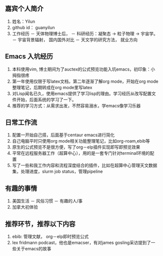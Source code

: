 ** 嘉宾个人简介
   1. 姓名：Yilun
   2. github id： guanyilun
   3. 工作经历
      － 天体物理博士后，
      － 科研经历：凝聚态 -> 粒子物理 -> 宇宙学。
      － 宇宙背景辐射， 国内国外对比
      － 天文学的研究方法， 就业方向
** Emacs 入坑经历
   1. 本科使用vim, 博士期间为了auctex的公式预览功能入坑emacs，初印象：小拇指很疼
   2. 第一年使用仅限于写latex文档，第二年逐渐了解org mode，开始在org mode整理笔记，后期转成在org mode里写latex
   3. 对Lisp闻名已久，使用emacs提供了学习lisp的理由。学习经历从改写配置文件开始，后面系统的学习了一下。
   5. 推荐的学习方式：从需求出发，不然容易溺水，学emacs像学习乐器
** 日常工作流
  1. 配置一开始自己搭，后面基于centaur emacs进行简化
  2. 自己电脑平时只使用org mode相关功能整理笔记，比如org-roam,ebib等
  3. 原生的公式预览不是很方便，写了org－elp插件实现即写即预览效果
  4. 平常在远程服务器工作（超算中心），用的是一套专门针对terminal环境的配置
  5. 写了一些和我工作内容和流程深度结合的插件，比如在超算中心管理天文数据集，处理进度，slurm job status，管理pipeline
** 有趣的事情
  1. 美国生活
     － 风俗习惯
     － 有趣的人/事
  2. 加拿大初体验

** 推荐环节，推荐以下内容
  1. ebib: 管理文献， org－elp即时预览公式
  2. lex fridmann podcast，他也是emacser，有对james gosling采访提到了一些关于emacs的故事
